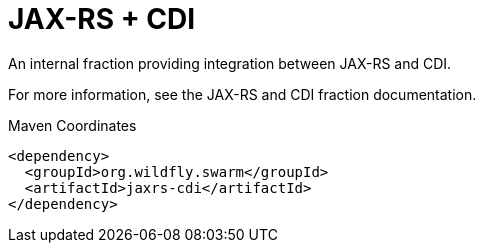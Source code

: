 = JAX-RS + CDI

An internal fraction providing integration between JAX-RS
and CDI.

For more information, see the JAX-RS and CDI fraction documentation.


.Maven Coordinates
[source,xml]
----
<dependency>
  <groupId>org.wildfly.swarm</groupId>
  <artifactId>jaxrs-cdi</artifactId>
</dependency>
----



